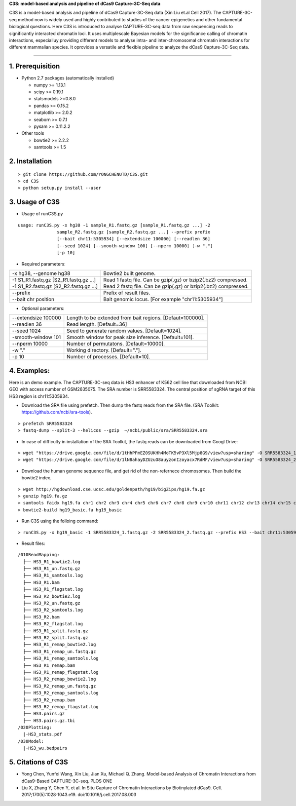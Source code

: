 **C3S: model-based analysis and pipeline of dCas9 Capture-3C-Seq data**

C3S is a model-based analysis and pipeline of dCas9 Capture-3C-Seq data (Xin Liu et.al Cell 2017). The CAPTURE-3C-seq method now is widely used and highly contributed to studies of the cancer epigenetics and other fundamental biological questions. Here C3S is introduced to analyse CAPTURE-3C-seq data from raw sequencing reads to significantly interacted chromatin loci. It uses multiplescale Bayesian models for the significance calling of chromatin interactions, especialluy providing different models to analyse intra- and inter-chromosomal chromatin interactions for different mammalian species. It oprovides a versatile and flexible pipeline to analyze the dCas9 Capture-3C-Seq data.

=============================

1. Prerequisition
-------------------
- Python 2.7 packages (automatically installed)

  - numpy >= 1.13.1
  - scipy >= 0.19.1
  - statsmodels >=0.8.0
  - pandas >= 0.15.2
  - matplotlib >= 2.0.2
  - seaborn >= 0.7.1
  - pysam >= 0.11.2.2

- Other tools

  - bowtie2 >= 2.2.2
  - samtools >= 1.5
  
2. Installation
----------------

::

  > git clone https://github.com/YONGCHENUTD/C3S.git
  > cd C3S
  > python setup.py install --user

3. Usage of C3S
----------------

- Usage of runC3S.py

::

  usage: runC3S.py -x hg38 -1 sample_R1.fastq.gz [sample_R1.fastq.gz ...] -2
                 sample_R2.fastq.gz [sample_R2.fastq.gz ...] --prefix prefix
                 [--bait chr11:5305934] [--extendsize 100000] [--readlen 36]
                 [--seed 1024] [--smooth-window 100] [--nperm 10000] [-w "."]
                 [-p 10]

- Required parameters:

+--------------------------------------+--------------------------------------------------------------+
|-x hg38, --genome hg38                |Bowtie2 built genome.                                         |
+--------------------------------------+--------------------------------------------------------------+
|-1 S1_R1.fastq.gz [S2_R1.fastq.gz ...]|Read 1 fastq file. Can be gzip(.gz) or bzip2(.bz2) compressed.|
+--------------------------------------+--------------------------------------------------------------+
|-1 S1_R2.fastq.gz [S2_R2.fastq.gz ...]|Read 2 fastq file. Can be gzip(.gz) or bzip2(.bz2) compressed.|
+--------------------------------------+--------------------------------------------------------------+
|--prefix                              |Prefix of result files.                                       |
+--------------------------------------+--------------------------------------------------------------+
|--bait chr position                   |Bait genomic locus. [For example "chr11:5305934"]             |
+--------------------------------------+--------------------------------------------------------------+

- Optional parameters:

+--------------------------------------+--------------------------------------------------------------+
|--extendsize 100000                   |Length to be extended from bait regions. [Defaut=100000].     |
+--------------------------------------+--------------------------------------------------------------+
|--readlen 36                          |Read length. [Default=36]                                     |
+--------------------------------------+--------------------------------------------------------------+
|--seed 1024                           |Seed to generate random values. [Default=1024].               |
+--------------------------------------+--------------------------------------------------------------+
|-smooth-window 101                    |Smooth window for peak size inference. [Default=101].         |
+--------------------------------------+--------------------------------------------------------------+
|--nperm 10000                         |Number of permutatons. [Default=10000].                       |
+--------------------------------------+--------------------------------------------------------------+
|-w "."                                |Working directory. [Default="."].                             |
+--------------------------------------+--------------------------------------------------------------+
|-p 10                                 |Number of processes. [Default=10].                            |
+--------------------------------------+--------------------------------------------------------------+


4. Examples:
-----------------

::

Here is an demo example. The CAPTURE-3C-seq data is HS3 enhancer of K562 cell line that downloaded from NCBI GEO with access number of GSM2635075. The SRA number is SRR5583324. The central position of sgRNA target of this HS3 region is chr11:5305934.

- Download the SRA file using prefetch. Then dump the fastq reads from the SRA file. (SRA Toolkit: https://github.com/ncbi/sra-tools). 

::

> prefetch SRR5583324
> fastq-dump --split-3 --helicos --gzip  ~/ncbi/public/sra/SRR5583324.sra


- In case of difficulty in installation of the SRA Toolkit, the fastq reads can be downloaded from Googl Drive: 

::

> wget "https://drive.google.com/file/d/1tHhPFmEZ0SUKHh4MoTK5vP3Xl5Mjp8G9/view?usp=sharing" -O SRR5583324_1.fastq.gz
> wget "https://drive.google.com/file/d/1lN8ahayDZUzuO8auyzonIzoyacx7RdMF/view?usp=sharing" -O SRR5583324_2.fastq.gz


- Download the human genome sequence file, and get rid of the non-refernece chromosomes. Then build the bowtie2 index.

::

> wget http://hgdownload.cse.ucsc.edu/goldenpath/hg19/bigZips/hg19.fa.gz
> gunzip hg19.fa.gz
> samtools faidx hg19.fa chr1 chr2 chr3 chr4 chr5 chr6 chr7 chr8 chr9 chr10 chr11 chr12 chr13 chr14 chr15 chr16 chr17 chr18 chr19 chr20 chr21 chr22 chrX chrY >hg19_basic.fa
> bowtie2-build hg19_basic.fa hg19_basic


- Run C3S using the folloing command:

::

> runC3S.py -x hg19_basic -1 SRR5583324_1.fastq.gz -2 SRR5583324_2.fastq.gz --prefix HS3 --bait chr11:5305934


- Result files: 

::

  /010ReadMapping:
    ├── HS3_R1_bowtie2.log
    ├── HS3_R1_un.fastq.gz
    ├── HS3_R1_samtools.log
    ├── HS3_R1.bam
    ├── HS3_R1_flagstat.log
    ├── HS3_R2_bowtie2.log
    ├── HS3_R2_un.fastq.gz
    ├── HS3_R2_samtools.log
    ├── HS3_R2.bam
    ├── HS3_R2_flagstat.log
    ├── HS3_R1_split.fastq.gz
    ├── HS3_R2_split.fastq.gz
    ├── HS3_R1_remap_bowtie2.log
    ├── HS3_R1_remap_un.fastq.gz
    ├── HS3_R1_remap_samtools.log
    ├── HS3_R1_remap.bam
    ├── HS3_R1_remap_flagstat.log
    ├── HS3_R2_remap_bowtie2.log
    ├── HS3_R2_remap_un.fastq.gz
    ├── HS3_R2_remap_samtools.log
    ├── HS3_R2_remap.bam
    ├── HS3_R2_remap_flagstat.log
    ├── HS3.pairs.gz
    ├── HS3.pairs.gz.tbi
  /020Plotting:
    |-HS3_stats.pdf
  /030Model:
    |-HS3_wu.bedpairs

5. Citations of C3S
----------------------------------

- Yong Chen, Yunfei Wang, Xin Liu, Jian Xu, Michael Q. Zhang. Model-based Analysis of Chromatin Interactions from dCas9-Based CAPTURE-3C-seq. PLOS ONE
- Liu X, Zhang Y, Chen Y, et al. In Situ Capture of Chromatin Interactions by Biotinylated dCas9. Cell. 2017;170(5):1028‐1043.e19. doi:10.1016/j.cell.2017.08.003


  
